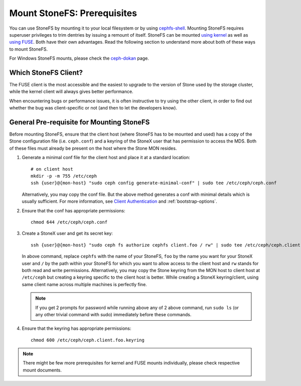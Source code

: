 Mount StoneFS: Prerequisites
===========================

You can use StoneFS by mounting it to your local filesystem or by using
`cephfs-shell`_. Mounting StoneFS requires superuser privileges to trim
dentries by issuing a remount of itself. StoneFS can be mounted
`using kernel`_ as well as `using FUSE`_. Both have their own
advantages. Read the following section to understand more about both of
these ways to mount StoneFS.

For Windows StoneFS mounts, please check the `ceph-dokan`_ page.

Which StoneFS Client?
--------------------

The FUSE client is the most accessible and the easiest to upgrade to the
version of Stone used by the storage cluster, while the kernel client will
always gives better performance.

When encountering bugs or performance issues, it is often instructive to
try using the other client, in order to find out whether the bug was
client-specific or not (and then to let the developers know).

General Pre-requisite for Mounting StoneFS
-----------------------------------------
Before mounting StoneFS, ensure that the client host (where StoneFS has to be
mounted and used) has a copy of the Stone configuration file (i.e.
``ceph.conf``) and a keyring of the StoneX user that has permission to access
the MDS. Both of these files must already be present on the host where the
Stone MON resides.

#. Generate a minimal conf file for the client host and place it at a
   standard location::

    # on client host
    mkdir -p -m 755 /etc/ceph
    ssh {user}@{mon-host} "sudo ceph config generate-minimal-conf" | sudo tee /etc/ceph/ceph.conf

   Alternatively, you may copy the conf file. But the above method generates
   a conf with minimal details which is usually sufficient. For more
   information, see `Client Authentication`_ and :ref:`bootstrap-options`.

#. Ensure that the conf has appropriate permissions::

    chmod 644 /etc/ceph/ceph.conf

#. Create a StoneX user and get its secret key::

    ssh {user}@{mon-host} "sudo ceph fs authorize cephfs client.foo / rw" | sudo tee /etc/ceph/ceph.client.foo.keyring

   In above command, replace ``cephfs`` with the name of your StoneFS, ``foo``
   by the name you want for your StoneX user and ``/`` by the path within your
   StoneFS for which you want to allow access to the client host and ``rw``
   stands for both read and write permissions. Alternatively, you may copy the
   Stone keyring from the MON host to client host at ``/etc/ceph`` but creating
   a keyring specific to the client host is better. While creating a StoneX
   keyring/client, using same client name across multiple machines is perfectly
   fine.

   .. note:: If you get 2 prompts for password while running above any of 2
             above command, run ``sudo ls`` (or any other trivial command with
             sudo) immediately before these commands.

#. Ensure that the keyring has appropriate permissions::

    chmod 600 /etc/ceph/ceph.client.foo.keyring

.. note:: There might be few more prerequisites for kernel and FUSE mounts
   individually, please check respective mount documents.

.. _Client Authentication: ../client-auth
.. _cephfs-shell: ../cephfs-shell
.. _using kernel: ../mount-using-kernel-driver
.. _using FUSE: ../mount-using-fuse
.. _ceph-dokan: ../ceph-dokan
